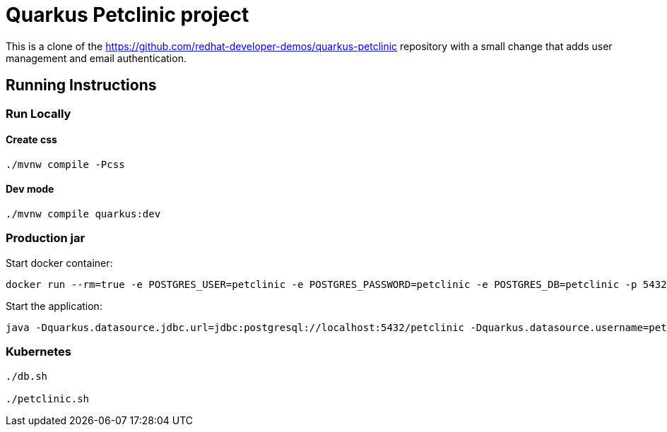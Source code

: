 = Quarkus Petclinic project

This is a clone of the https://github.com/redhat-developer-demos/quarkus-petclinic repository with a small change that adds user management and email authentication.

== Running Instructions

=== Run Locally

==== Create css

[source, bash]
----
./mvnw compile -Pcss
----

==== Dev mode

[source, bash]
----
./mvnw compile quarkus:dev
----

=== Production jar

Start docker container:

[source, bash]
----
docker run --rm=true -e POSTGRES_USER=petclinic -e POSTGRES_PASSWORD=petclinic -e POSTGRES_DB=petclinic -p 5432:5432 postgres:14
----

Start the application:

[source, bash]
----
java -Dquarkus.datasource.jdbc.url=jdbc:postgresql://localhost:5432/petclinic -Dquarkus.datasource.username=petclinic -Dquarkus.datasource.password=petclinic -jar target/quarkus-app/quarkus-run.jar
----

=== Kubernetes

[source, bash]
----
./db.sh

./petclinic.sh
----
